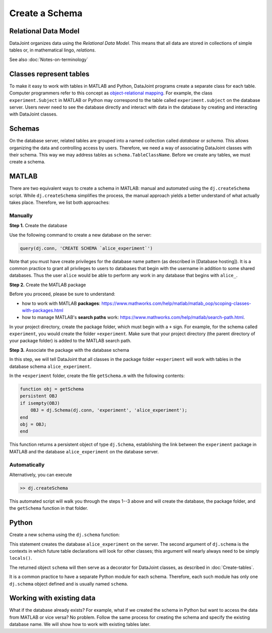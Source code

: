 ===============
Create a Schema
===============

Relational Data Model
---------------------
DataJoint organizes data using the *Relational Data Model*.  This means that all data are stored in collections of simple tables or, in mathematical lingo, *relations*. 

See also :doc:`Notes-on-terminology`
 
Classes represent tables
------------------------
To make it easy to work with tables in MATLAB and Python, DataJoint programs create a separate class for each table.  Computer programmers refer to this concept as `object-relational mapping <https://en.wikipedia.org/wiki/Object-relational_mapping>`_.  For example, the class ``experiment.Subject`` in MATLAB or Python may correspond to the table called ``experiment.subject`` on the database server.
Users never need to see the database directly and interact with data in the database by creating and interacting with DataJoint classes.   

Schemas
-------
On the database server, related tables are grouped into a named collection called *database* or *schema*.  This allows organizing the data and controlling access by users.  Therefore, we need a way of associating DataJoint classes with their schema.  This way we may address tables as ``schema.TableClassName``.  Before we create any tables, we must create a schema.

|matlab| MATLAB
---------------------------
There are two equivalent ways to create a schema in MATLAB: manual and automated using the ``dj.createSchema`` script.  While ``dj.createSchema`` simplifies the process, the manual approach yields a better understand of what actually takes place.  Therefore, we list both approaches:

Manually
^^^^^^^^^^^^
**Step 1.**  Create the database

Use the following command to create a new database on the server:

.. code-block:: matlab

    query(dj.conn, 'CREATE SCHEMA `alice_experiment`')

Note that you must have create privileges for the database name pattern (as described in [Database hosting]).  It is a common practice to grant all privileges to users to databases that begin with the username in addition to some shared databases.  Thus the user ``alice`` would be able to perform any work in any database that begins with ``alice_``.

**Step 2.**  Create the MATLAB package

Before you proceed, please be sure to understand:

* how to work with MATLAB **packages**: https://www.mathworks.com/help/matlab/matlab_oop/scoping-classes-with-packages.html 
* how to manage MATLAB's **search paths** work: https://www.mathworks.com/help/matlab/search-path.html.

In your project directory, create the package folder, which must begin with a ``+`` sign.  For example, for the schema called ``experiment``, you would create the folder ``+experiment``.  Make sure that your project directory (the parent directory of your package folder) is added to the MATLAB search path. 

**Step 3.**  Associate the package with the database schema

In this step, we will tell DataJoint that all classes in the package folder ``+experiment`` will work with tables in the database schema ``alice_experiment``. 

In the ``+experiment`` folder, create the file ``getSchema.m`` with the following contents:

.. code-block:: matlab

    function obj = getSchema
    persistent OBJ
    if isempty(OBJ)
        OBJ = dj.Schema(dj.conn, 'experiment', 'alice_experiment');
    end
    obj = OBJ;
    end

This function returns a persistent object of type ``dj.Schema``, establishing the link between the ``experiment`` package in MATLAB and the database ``alice_experiment`` on the database server.

Automatically
^^^^^^

Alternatively, you can execute 

.. code-block:: matlab

    >> dj.createSchema

This automated script will walk you through the steps 1--3 above and will create the database, the package folder, and the ``getSchema`` function in that folder.

|python| Python
----------------

Create a new schema using the ``dj.schema`` function:

.. code-block:: python
    import datajoint as dj
    schema = dj.schema('alice_experiment', locals())

This statement creates the database ``alice_experiment`` on the server.  
The second argument of ``dj.schema`` is the contexts in which future table declarations will look for other classes; this argument will nearly always need to be simply ``locals()``.

The returned object ``schema`` will then serve as a decorator for DataJoint classes, as described in :doc:`Create-tables`.

It is a common practice to have a separate Python module for each schema.  Therefore, each such module has only one ``dj.schema`` object defined and is usually named ``schema``.

Working with existing data
-------------
What if the database already exists?  For example, what if we created the schema in Python but want to access the data from MATLAB or vice versa?  No problem.  Follow the same process for creating the schema and specify the existing database name.  We will show how to work with existing tables later.

.. |matlab| image:: ../_static/img/matlab-tiny.png
.. |python| image:: ../_static/img/python-tiny.png
